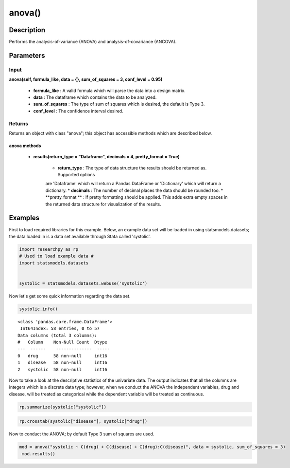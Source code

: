 *************
anova()
*************

Description
===========
Performs the analysis-of-variance (ANOVA) and analysis-of-covariance (ANCOVA).



Parameters
==========

Input
-----
**anova(self, formula_like, data = {}, sum_of_squares = 3, conf_level = 0.95)**

  * **formula_like** : A valid formula which will parse the data into a design matrix.
  * **data** : The dataframe which contains the data to be analyzed.
  * **sum_of_squares** : The type of sum of squares which is desired, the default is Type 3.
  * **conf_level** : The confidence interval desired.


Returns
-------
Returns an object with class "anova"; this object has accessible methods which are
described below.

anova methods
^^^^^^^^^^^^^

  * **results(return_type = "Dataframe", decimals = 4, pretty_format = True)**

      * **return_type** : The type of data structure the results should be returned as. Supported options
      are 'Dataframe' which will return a Pandas DataFrame or 'Dictionary' which will return a dictionary.
      * **decimals** : The number of decimal places the data should be rounded too.
      * **pretty_format ** : If pretty formatting should be applied. This adds extra empty spaces in the returned data
      structure for visualization of the results.



Examples
========
First to load required libraries for this example. Below, an example data set will be loaded
in using statsmodels.datasets; the data loaded in is a data set available through Stata
called 'systolic'.

.. code:: python

  import researchpy as rp
  # Used to load example data #
  import statsmodels.datasets


  systolic = statsmodels.datasets.webuse('systolic')


Now let's get some quick information regarding the data set.

.. code:: python

  systolic.info()


.. parsed-literal::

    <class 'pandas.core.frame.DataFrame'>
     Int64Index: 58 entries, 0 to 57
    Data columns (total 3 columns):
    #   Column    Non-Null Count  Dtype
    ---  ------    --------------  -----
    0   drug      58 non-null     int16
    1   disease   58 non-null     int16
    2   systolic  58 non-null     int16



Now to take a look at the descriptive statistics of the univariate data. The output
indicates that all the columns are integers which is a discrete data type; however,
when we conduct the ANOVA the independent variables, drug and disease, will be
treated as categorical while the dependent variable will be treated as continuous.



.. code:: python

  rp.summarize(systolic["systolic"])

.. raw:: html

  <table border="1" class="dataframe">  <thead>    <tr style="text-align: right;">      <th></th>      <th>Name</th>      <th>N</th>      <th>Mean</th>      <th>Median</th>      <th>Variance</th>      <th>SD</th>      <th>SE</th>      <th>95% Conf. Interval</th>    </tr>  </thead>
  <tbody>    <tr>      <th>0</th>      <td>systolic</td>      <td>58</td>      <td>18.8793</td>      <td>21</td>      <td>163.862</td>      <td>12.8009</td>      <td>1.6808</td>      <td>[15.5135, 22.2451]</td>    </tr>  </tbody>
  </table>







.. code:: python

  rp.crosstab(systolic["disease"], systolic["drug"])

.. raw:: html

  <table border="1" class="dataframe">  <thead>    <tr style="text-align: right;">      <th></th>      <th>Variable</th>      <th>Outcome</th>      <th>Count</th>      <th>Percent</th>    </tr>  </thead>  <tbody>    <tr>      <th>0</th>      <td>drug</td>      <td>4</td>      <td>16</td>      <td>27.59</td>    </tr>    <tr>      <th>1</th>      <td></td>      <td>2</td>      <td>15</td>      <td>25.86</td>    </tr>    <tr>      <th>2</th>      <td></td>      <td>1</td>      <td>15</td>      <td>25.86</td>    </tr>    <tr>      <th>3</th>      <td></td>      <td>3</td>      <td>12</td>      <td>20.69</td>    </tr>    <tr>      <th>4</th>      <td>disease</td>      <td>3</td>      <td>20</td>      <td>34.48</td>    </tr>    <tr>      <th>5</th>      <td></td>      <td>2</td>      <td>19</td>      <td>32.76</td>    </tr>    <tr>      <th>6</th>      <td></td>      <td>1</td>      <td>19</td>      <td>32.76</td>    </tr>  </tbody></table>


Now to conduct the ANOVA; by default Type 3 sum of squares are used.


.. code:: python

  mod = anova("systolic ~ C(drug) + C(disease) + C(drug):C(disease)", data = systolic, sum_of_squares = 3)
   mod.results()

.. raw:: html

  <table border="1" class="dataframe">  <thead>    <tr style="text-align: right;">      <th></th>      <th>Source</th>      <th>Sum of Squares</th>      <th>Degrees of Freedom</th>      <th>Mean Squares</th>      <th>F value</th>      <th>p-value</th>    </tr>  </thead>  <tbody>    <tr>      <th>0</th>      <td>Model</td>      <td>4259.34</td>      <td>11</td>      <td>387.213</td>      <td>3.5057</td>      <td>0.0013</td>    </tr>    <tr>      <th>1</th>      <td></td>      <td></td>      <td></td>      <td></td>      <td></td>      <td></td>    </tr>    <tr>      <th>2</th>      <td>drug</td>      <td>2997.47</td>      <td>3</td>      <td>999.157</td>      <td>9.046</td>      <td>0.0001</td>    </tr>    <tr>      <th>3</th>      <td>disease</td>      <td>415.873</td>      <td>2</td>      <td>207.936</td>      <td>1.8826</td>      <td>0.1637</td>    </tr>    <tr>      <th>4</th>      <td>drug:disease</td>      <td>707.266</td>      <td>6</td>      <td>117.878</td>      <td>1.0672</td>      <td>0.3958</td>    </tr>    <tr>      <th>5</th>      <td></td>      <td></td>      <td></td>      <td></td>      <td></td>      <td></td>    </tr>    <tr>      <th>6</th>      <td>Residual</td>      <td>5080.82</td>      <td>46</td>      <td>110.453</td>      <td></td>      <td></td>    </tr>    <tr>      <th>7</th>      <td>Total</td>      <td>9340.16</td>      <td>57</td>      <td>163.862</td>      <td></td>      <td></td>    </tr>  </tbody></table>
